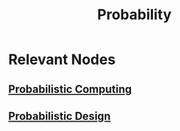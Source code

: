 :PROPERTIES:
:ID:       91b6fb5d-6447-43fe-8412-2054bb79979a
:END:
#+title: Probability
#+filetags: :root:math:

* Relevant Nodes
** [[id:a9d48b64-5190-443d-86c5-90a0542dff7d][Probabilistic Computing]]
** [[id:230c7de3-42d0-407f-9893-b49275a7055e][Probabilistic Design]]
